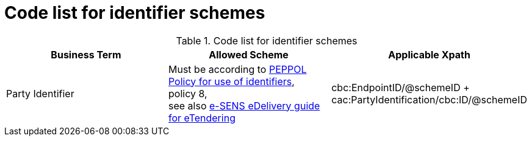 
= Code list for identifier schemes

[cols="4,4,4", options="header"]
.Code list for identifier schemes
|===
| Business Term | Allowed Scheme | Applicable Xpath
| Party Identifier | Must be according to link:https://joinup.ec.europa.eu/svn/peppol/TransportInfrastructure/PEPPOL_Policy%20for%20use%20of%20identifiers-300.pdf[PEPPOL Policy for use of identifiers], +
policy 8, +
see also link:http://wiki.ds.unipi.gr/display/ESENSPILOTS/5.1.1+-+Pilot+Specifications+-+eDelivery+guide+for+eTendering[e-SENS eDelivery guide for eTendering]  | cbc:EndpointID/@schemeID + cac:PartyIdentification/cbc:ID/@schemeID
|===
